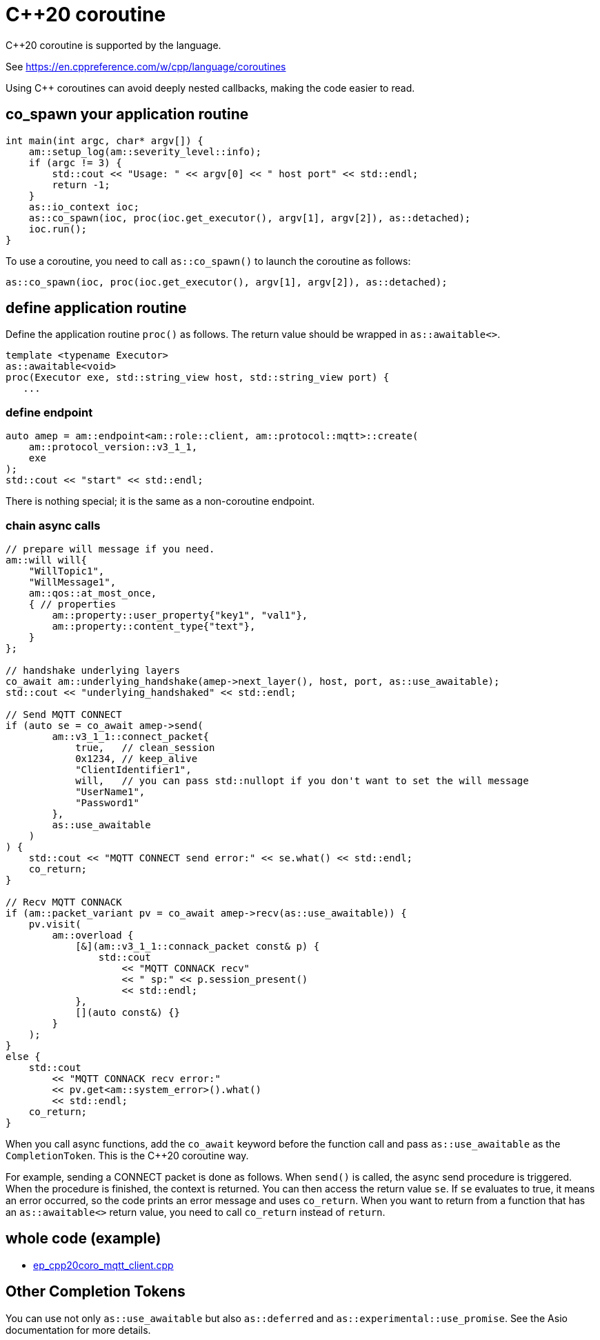 :last-update-label!:
:am-version: latest
:source-highlighter: rouge
:rouge-style: base16.monokai

ifdef::env-github[:am-base-path: ../../main]
ifndef::env-github[:am-base-path: ../..]
ifdef::env-github[:api-base: link:https://redboltz.github.io/async_mqtt/doc/{am-version}/html]
ifndef::env-github[:api-base: link:../api]

= C++20 coroutine

C++20 coroutine is supported by the language.

See https://en.cppreference.com/w/cpp/language/coroutines

Using C++ coroutines can avoid deeply nested callbacks, making the code easier to read.

== co_spawn your application routine

```cpp
int main(int argc, char* argv[]) {
    am::setup_log(am::severity_level::info);
    if (argc != 3) {
        std::cout << "Usage: " << argv[0] << " host port" << std::endl;
        return -1;
    }
    as::io_context ioc;
    as::co_spawn(ioc, proc(ioc.get_executor(), argv[1], argv[2]), as::detached);
    ioc.run();
}
```

To use a coroutine, you need to call `as::co_spawn()` to launch the coroutine as follows:

```cpp
as::co_spawn(ioc, proc(ioc.get_executor(), argv[1], argv[2]), as::detached);
```

== define application routine

Define the application routine `proc()` as follows. The return value should be wrapped in `as::awaitable<>`.



```cpp
template <typename Executor>
as::awaitable<void>
proc(Executor exe, std::string_view host, std::string_view port) {
   ...
```

=== define endpoint

```cpp
auto amep = am::endpoint<am::role::client, am::protocol::mqtt>::create(
    am::protocol_version::v3_1_1,
    exe
);
std::cout << "start" << std::endl;
```


There is nothing special; it is the same as a non-coroutine endpoint.

=== chain async calls

```cpp
// prepare will message if you need.
am::will will{
    "WillTopic1",
    "WillMessage1",
    am::qos::at_most_once,
    { // properties
        am::property::user_property{"key1", "val1"},
        am::property::content_type{"text"},
    }
};

// handshake underlying layers
co_await am::underlying_handshake(amep->next_layer(), host, port, as::use_awaitable);
std::cout << "underlying_handshaked" << std::endl;

// Send MQTT CONNECT
if (auto se = co_await amep->send(
        am::v3_1_1::connect_packet{
            true,   // clean_session
            0x1234, // keep_alive
            "ClientIdentifier1",
            will,   // you can pass std::nullopt if you don't want to set the will message
            "UserName1",
            "Password1"
        },
        as::use_awaitable
    )
) {
    std::cout << "MQTT CONNECT send error:" << se.what() << std::endl;
    co_return;
}

// Recv MQTT CONNACK
if (am::packet_variant pv = co_await amep->recv(as::use_awaitable)) {
    pv.visit(
        am::overload {
            [&](am::v3_1_1::connack_packet const& p) {
                std::cout
                    << "MQTT CONNACK recv"
                    << " sp:" << p.session_present()
                    << std::endl;
            },
            [](auto const&) {}
        }
    );
}
else {
    std::cout
        << "MQTT CONNACK recv error:"
        << pv.get<am::system_error>().what()
        << std::endl;
    co_return;
}
```

When you call async functions, add the `co_await` keyword before the function call and pass `as::use_awaitable` as the `CompletionToken`. This is the C++20 coroutine way.

For example, sending a CONNECT packet is done as follows. When `send()` is called, the async send procedure is triggered. When the procedure is finished, the context is returned. You can then access the return value `se`. If `se` evaluates to true, it means an error occurred, so the code prints an error message and uses `co_return`. When you want to return from a function that has an `as::awaitable<>` return value, you need to call `co_return` instead of `return`.


== whole code (example)

* xref:{am-base-path}/example/ep_cpp20coro_mqtt_client.cpp[ep_cpp20coro_mqtt_client.cpp]

== Other Completion Tokens

You can use not only `as::use_awaitable` but also `as::deferred` and `as::experimental::use_promise`. See the Asio documentation for more details.
